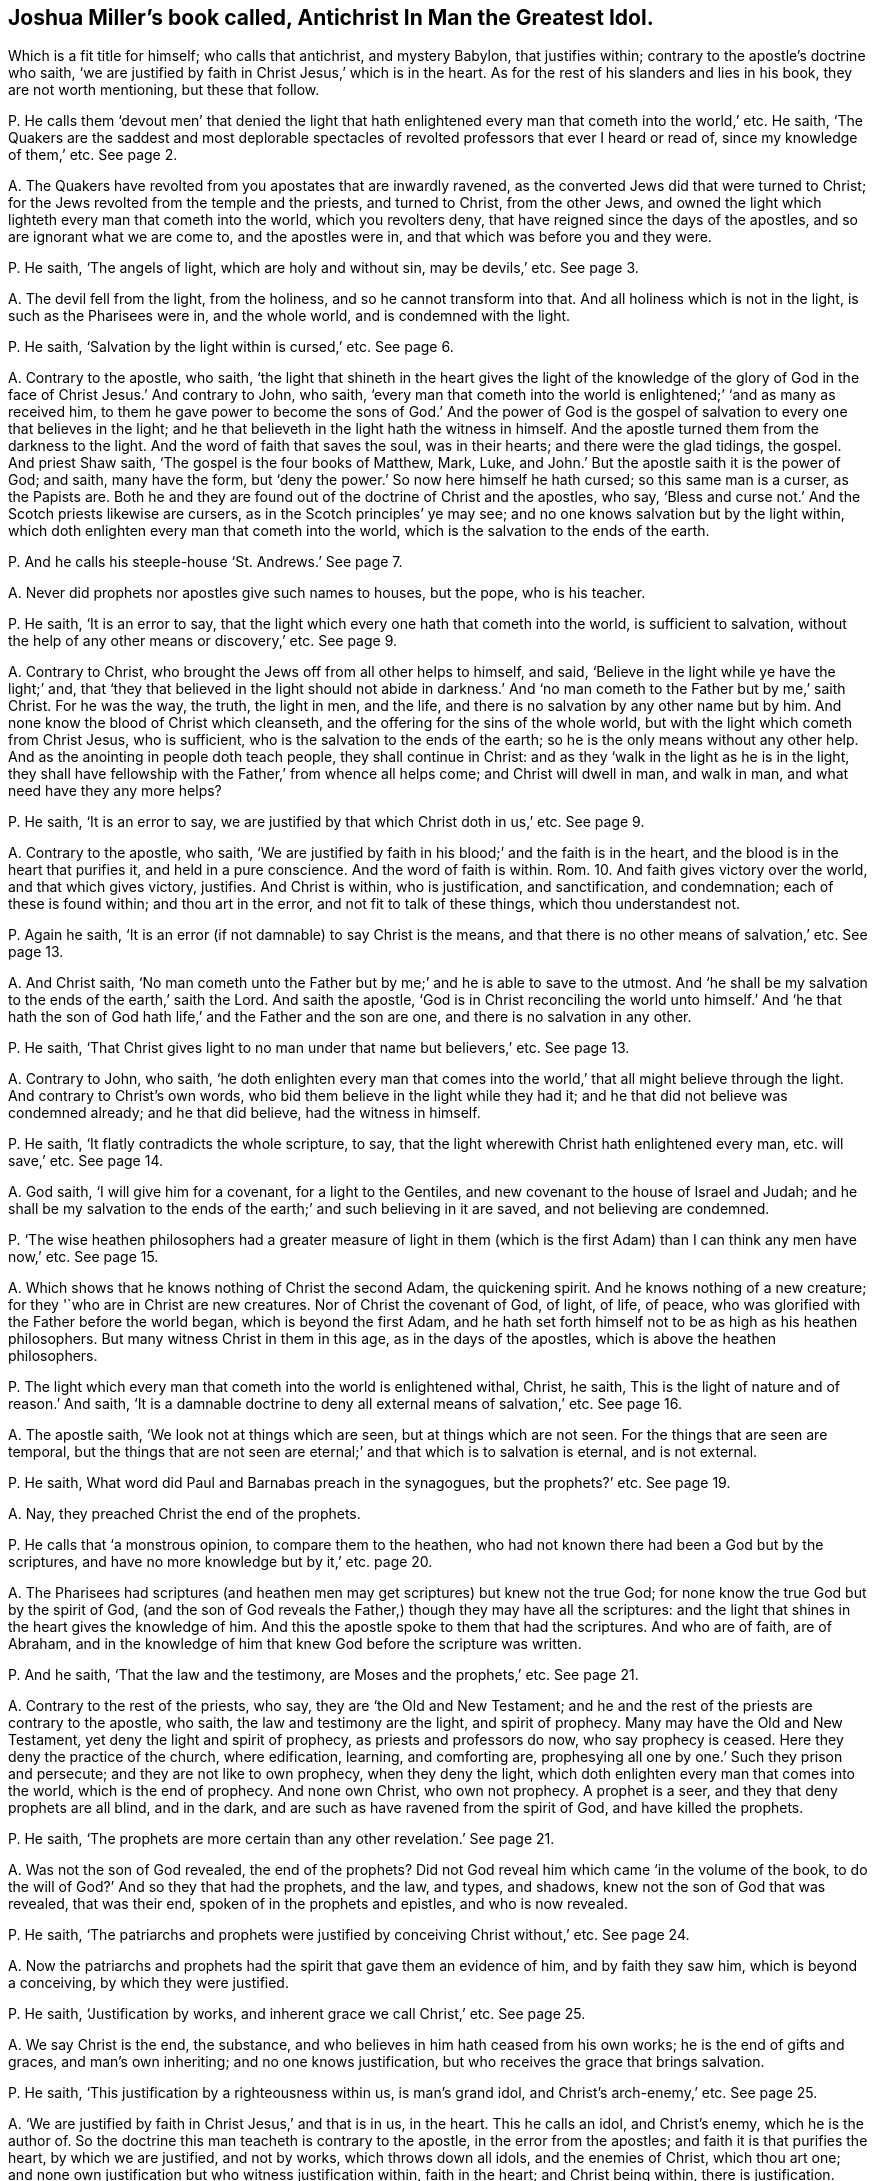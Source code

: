 [#ch-16.style-blurb, short="Antichrist In Man the Greatest Idol"]
== Joshua Miller`'s book called, [.book-title]#Antichrist In Man the Greatest Idol.#

[.heading-continuation-blurb]
Which is a fit title for himself; who calls that antichrist, and mystery Babylon,
that justifies within; contrary to the apostle`'s doctrine who saith,
'`we are justified by faith in Christ Jesus,`' which is in the heart.
As for the rest of his slanders and lies in his book, they are not worth mentioning,
but these that follow.

[.discourse-part]
P+++.+++ He calls them '`devout men`' that denied the light that hath
enlightened every man that cometh into the world,`' etc.
He saith,
'`The Quakers are the saddest and most deplorable spectacles
of revolted professors that ever I heard or read of,
since my knowledge of them,`' etc.
See page 2.

[.discourse-part]
A+++.+++ The Quakers have revolted from you apostates that are inwardly ravened,
as the converted Jews did that were turned to Christ;
for the Jews revolted from the temple and the priests, and turned to Christ,
from the other Jews,
and owned the light which lighteth every man that cometh into the world,
which you revolters deny, that have reigned since the days of the apostles,
and so are ignorant what we are come to, and the apostles were in,
and that which was before you and they were.

[.discourse-part]
P+++.+++ He saith, '`The angels of light, which are holy and without sin, may be devils,`' etc.
See page 3.

[.discourse-part]
A+++.+++ The devil fell from the light, from the holiness, and so he cannot transform into that.
And all holiness which is not in the light, is such as the Pharisees were in,
and the whole world, and is condemned with the light.

[.discourse-part]
P+++.+++ He saith, '`Salvation by the light within is cursed,`' etc.
See page 6.

[.discourse-part]
A+++.+++ Contrary to the apostle, who saith,
'`the light that shineth in the heart gives the light of the knowledge
of the glory of God in the face of Christ Jesus.`' And contrary to John,
who saith,
'`every man that cometh into the world is enlightened;`' '`and as many as received him,
to them he gave power to become the sons of God.`' And the power of God
is the gospel of salvation to every one that believes in the light;
and he that believeth in the light hath the witness in himself.
And the apostle turned them from the darkness to the light.
And the word of faith that saves the soul, was in their hearts;
and there were the glad tidings, the gospel.
And priest Shaw saith, '`The gospel is the four books of Matthew, Mark, Luke,
and John.`' But the apostle saith it is the power of God; and saith, many have the form,
but '`deny the power.`' So now here himself he hath cursed; so this same man is a curser,
as the Papists are.
Both he and they are found out of the doctrine of Christ and the apostles, who say,
'`Bless and curse not.`' And the Scotch priests likewise are cursers,
as in the Scotch principles`' ye may see;
and no one knows salvation but by the light within,
which doth enlighten every man that cometh into the world,
which is the salvation to the ends of the earth.

[.discourse-part]
P+++.+++ And he calls his steeple-house '`St. Andrews.`' See page 7.

[.discourse-part]
A+++.+++ Never did prophets nor apostles give such names to houses, but the pope,
who is his teacher.

[.discourse-part]
P+++.+++ He saith, '`It is an error to say,
that the light which every one hath that cometh into the world,
is sufficient to salvation, without the help of any other means or discovery,`' etc.
See page 9.

[.discourse-part]
A+++.+++ Contrary to Christ, who brought the Jews off from all other helps to himself,
and said, '`Believe in the light while ye have the light;`' and,
that '`they that believed in the light should not abide in darkness.`'
And '`no man cometh to the Father but by me,`' saith Christ.
For he was the way, the truth, the light in men, and the life,
and there is no salvation by any other name but by him.
And none know the blood of Christ which cleanseth,
and the offering for the sins of the whole world,
but with the light which cometh from Christ Jesus, who is sufficient,
who is the salvation to the ends of the earth;
so he is the only means without any other help.
And as the anointing in people doth teach people, they shall continue in Christ:
and as they '`walk in the light as he is in the light,
they shall have fellowship with the Father,`' from whence all helps come;
and Christ will dwell in man, and walk in man, and what need have they any more helps?

[.discourse-part]
P+++.+++ He saith, '`It is an error to say,
we are justified by that which Christ doth in us,`' etc.
See page 9.

[.discourse-part]
A+++.+++ Contrary to the apostle, who saith,
'`We are justified by faith in his blood;`' and the faith is in the heart,
and the blood is in the heart that purifies it, and held in a pure conscience.
And the word of faith is within.
Rom. 10. And faith gives victory over the world, and that which gives victory, justifies.
And Christ is within, who is justification, and sanctification, and condemnation;
each of these is found within; and thou art in the error,
and not fit to talk of these things, which thou understandest not.

[.discourse-part]
P+++.+++ Again he saith, '`It is an error (if not damnable) to say Christ is the means,
and that there is no other means of salvation,`' etc.
See page 13.

[.discourse-part]
A+++.+++ And Christ saith,
'`No man cometh unto the Father but by me;`' and he is able to save to the utmost.
And '`he shall be my salvation to the ends of the earth,`' saith the Lord.
And saith the apostle,
'`God is in Christ reconciling the world unto himself.`' And '`he that
hath the son of God hath life,`' and the Father and the son are one,
and there is no salvation in any other.

[.discourse-part]
P+++.+++ He saith, '`That Christ gives light to no man under that name but believers,`' etc.
See page 13.

[.discourse-part]
A+++.+++ Contrary to John, who saith,
'`he doth enlighten every man that comes into the
world,`' that all might believe through the light.
And contrary to Christ`'s own words, who bid them believe in the light while they had it;
and he that did not believe was condemned already; and he that did believe,
had the witness in himself.

[.discourse-part]
P+++.+++ He saith, '`It flatly contradicts the whole scripture, to say,
that the light wherewith Christ hath enlightened every man, etc. will save,`' etc.
See page 14.

[.discourse-part]
A+++.+++ God saith, '`I will give him for a covenant, for a light to the Gentiles,
and new covenant to the house of Israel and Judah;
and he shall be my salvation to the ends of the earth;`'
and such believing in it are saved,
and not believing are condemned.

[.discourse-part]
P+++.+++ '`The wise heathen philosophers had a greater measure of light in them
(which is the first Adam) than I can think any men have now,`' etc.
See page 15.

[.discourse-part]
A+++.+++ Which shows that he knows nothing of Christ the second Adam, the quickening spirit.
And he knows nothing of a new creature; for they '`who are in Christ are new creatures.
Nor of Christ the covenant of God, of light, of life, of peace,
who was glorified with the Father before the world began, which is beyond the first Adam,
and he hath set forth himself not to be as high as his heathen philosophers.
But many witness Christ in them in this age, as in the days of the apostles,
which is above the heathen philosophers.

[.discourse-part]
P+++.+++ The light which every man that cometh into the world is enlightened withal, Christ,
he saith, This is the light of nature and of reason.`' And saith,
'`It is a damnable doctrine to deny all external means of salvation,`' etc.
See page 16.

[.discourse-part]
A+++.+++ The apostle saith, '`We look not at things which are seen,
but at things which are not seen.
For the things that are seen are temporal,
but the things that are not seen are eternal;`' and that which is to salvation is eternal,
and is not external.

[.discourse-part]
P+++.+++ He saith, What word did Paul and Barnabas preach in the synagogues,
but the prophets?`' etc.
See page 19.

[.discourse-part]
A+++.+++ Nay, they preached Christ the end of the prophets.

[.discourse-part]
P+++.+++ He calls that '`a monstrous opinion, to compare them to the heathen,
who had not known there had been a God but by the scriptures,
and have no more knowledge but by it,`' etc. page 20.

[.discourse-part]
A+++.+++ The Pharisees had scriptures (and heathen men
may get scriptures) but knew not the true God;
for none know the true God but by the spirit of God,
(and the son of God reveals the Father,) though they may have all the scriptures:
and the light that shines in the heart gives the knowledge of him.
And this the apostle spoke to them that had the scriptures.
And who are of faith, are of Abraham,
and in the knowledge of him that knew God before the scripture was written.

[.discourse-part]
P+++.+++ And he saith, '`That the law and the testimony, are Moses and the prophets,`' etc.
See page 21.

[.discourse-part]
A+++.+++ Contrary to the rest of the priests, who say, they are '`the Old and New Testament;
and he and the rest of the priests are contrary to the apostle, who saith,
the law and testimony are the light, and spirit of prophecy.
Many may have the Old and New Testament, yet deny the light and spirit of prophecy,
as priests and professors do now, who say prophecy is ceased.
Here they deny the practice of the church, where edification, learning,
and comforting are, prophesying all one by one.`' Such they prison and persecute;
and they are not like to own prophecy, when they deny the light,
which doth enlighten every man that comes into the world, which is the end of prophecy.
And none own Christ, who own not prophecy.
A prophet is a seer, and they that deny prophets are all blind, and in the dark,
and are such as have ravened from the spirit of God, and have killed the prophets.

[.discourse-part]
P+++.+++ He saith, '`The prophets are more certain than any other revelation.`' See page 21.

[.discourse-part]
A+++.+++ Was not the son of God revealed, the end of the prophets?
Did not God reveal him which came '`in the volume of the book,
to do the will of God?`' And so they that had the prophets, and the law, and types,
and shadows, knew not the son of God that was revealed, that was their end,
spoken of in the prophets and epistles, and who is now revealed.

[.discourse-part]
P+++.+++ He saith,
'`The patriarchs and prophets were justified by conceiving Christ without,`' etc.
See page 24.

[.discourse-part]
A+++.+++ Now the patriarchs and prophets had the spirit that gave them an evidence of him,
and by faith they saw him, which is beyond a conceiving, by which they were justified.

[.discourse-part]
P+++.+++ He saith, '`Justification by works, and inherent grace we call Christ,`' etc.
See page 25.

[.discourse-part]
A+++.+++ We say Christ is the end, the substance,
and who believes in him hath ceased from his own works;
he is the end of gifts and graces, and man`'s own inheriting;
and no one knows justification, but who receives the grace that brings salvation.

[.discourse-part]
P+++.+++ He saith, '`This justification by a righteousness within us, is man`'s grand idol,
and Christ`'s arch-enemy,`' etc.
See page 25.

[.discourse-part]
A+++.+++ '`We are justified by faith in Christ Jesus,`' and that is in us, in the heart.
This he calls an idol, and Christ`'s enemy, which he is the author of.
So the doctrine this man teacheth is contrary to the apostle,
in the error from the apostles; and faith it is that purifies the heart,
by which we are justified, and not by works, which throws down all idols,
and the enemies of Christ, which thou art one;
and none own justification but who witness justification within, faith in the heart;
and Christ being within, there is justification.

[.discourse-part]
P+++.+++ He saith, '`We miserably wrest the scripture,`' because we say,
'`he that respecteth persons commits sin,`' etc.

[.discourse-part]
A+++.+++ Now let all read that in James the apostle,
how that he that respects persons commits sin,
and is convinced by the law as a transgressor;
so he teaches men to transgress the commands of God, contrary to the apostles,
who taught men to keep them.

[.discourse-part]
P+++.+++ He saith,
'`Popery and vain philosophy are the foundation of the Quakers`' religion,`' etc.
See page 30.

[.discourse-part]
A+++.+++ Their foundation is the light of Christ,
'`which lighteth every man that cometh into the world,`'
which was before Popery or philosophy was,
which you are in, as your books, naming of days, and colleges, and steeple-houses,
make it appear.

[.discourse-part]
P+++.+++ He saith, '`And to believe, or think our justification is by something wrought in us,
is that antichrist whose name is mystery, Babylon the great,
the mother of harlots,`' etc.
See page 32.

[.discourse-part]
A+++.+++ The apostle saith, '`We are justified by the faith of Christ Jesus.`' Gal.
2+++.+++ And faith purifies the heart,
and is a '`mystery held in a pure conscience.`' This
justification is by the faith of Christ within,
and this thou calls antichrist, and mystery Babylon, who art there thyself,
that art out of this '`faith that purifies the heart:
for all the holy men of God were justified by their faith, and the faith is in the heart.
And thy belief that is without thee, and faith in Christ, is like unto the Jews`',
who stood against him when he was come.
True faith gives victory over mystical Babylon and the world,
in which faith men please God, in which is unity.
